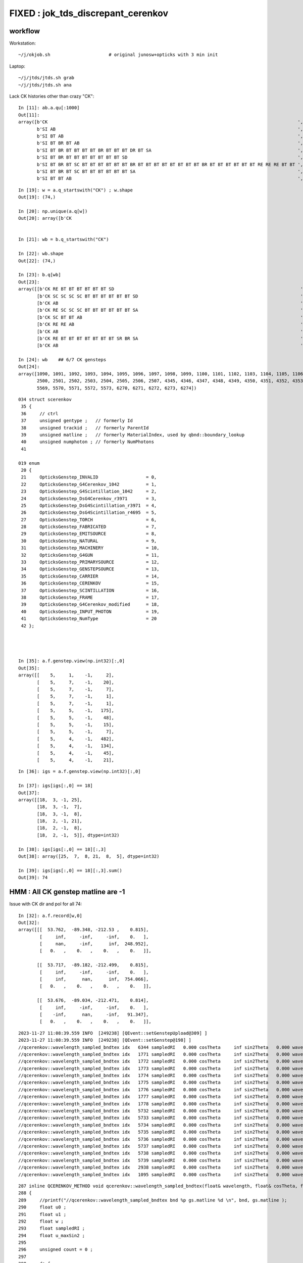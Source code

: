 FIXED : jok_tds_discrepant_cerenkov
=====================================

workflow
-----------

Workstation::

    ~/j/okjob.sh                      # original junosw+opticks with 3 min init 

Laptop::

    ~/j/jtds/jtds.sh grab
    ~/j/jtds/jtds.sh ana 


Lack CK histories other than crazy "CK"::

    In [11]: ab.a.qu[:1000]
    Out[11]: 
    array([b'CK                                                                                              ',
           b'SI AB                                                                                           ',
           b'SI BT AB                                                                                        ',
           b'SI BT BR BT AB                                                                                  ',
           b'SI BT BR BT BT BT BT BR BT BT BT DR BT SA                                                       ',
           b'SI BT BR BT BT BT BT BT BT BT SD                                                                ',
           b'SI BT BR BT SC BT BT BT BT BT BT BR BT BT BT BT BT BT BT BT BR BT BT BT BT BT BT RE RE RE BT BT ',
           b'SI BT BR BT SC BT BT BT BT BT BT SA                                                             ',
           b'SI BT BT AB                                                                                     ',

::

    In [19]: w = a.q_startswith("CK") ; w.shape
    Out[19]: (74,)

    In [20]: np.unique(a.q[w])
    Out[20]: array([b'CK                                                                                              '], dtype='|S96')


    In [21]: wb = b.q_startswith("CK")

    In [22]: wb.shape
    Out[22]: (74,)

    In [23]: b.q[wb]
    Out[23]:
    array([[b'CK RE BT BT BT BT BT BT SD                                                                      '],
           [b'CK SC SC SC SC BT BT BT BT BT BT SD                                                             '],
           [b'CK AB                                                                                           '],
           [b'CK RE SC SC SC BT BT BT BT BT BT SA                                                             '],
           [b'CK SC BT BT AB                                                                                  '],
           [b'CK RE RE AB                                                                                     '],
           [b'CK AB                                                                                           '],
           [b'CK RE BT BT BT BT BT BT BT SR BR SA                                                             '],
           [b'CK AB                                                                                           '],

    In [24]: wb    ## 6/7 CK gensteps 
    Out[24]: 
    array([1090, 1091, 1092, 1093, 1094, 1095, 1096, 1097, 1098, 1099, 1100, 1101, 1102, 1103, 1104, 1105, 1106, 1107, 1108, 1109, 1110, 1111, 1112, 1113, 1114, 1760, 1761, 1762, 1763, 1764, 1765, 1766,
           2500, 2501, 2502, 2503, 2504, 2505, 2506, 2507, 4345, 4346, 4347, 4348, 4349, 4350, 4351, 4352, 4353, 4354, 4355, 4356, 4357, 4358, 4359, 4360, 4361, 4362, 4363, 4364, 4365, 5566, 5567, 5568,
           5569, 5570, 5571, 5572, 5573, 6270, 6271, 6272, 6273, 6274])


::

    034 struct scerenkov
     35 {
     36     // ctrl
     37     unsigned gentype ;   // formerly Id
     38     unsigned trackid ;   // formerly ParentId
     39     unsigned matline ;   // formerly MaterialIndex, used by qbnd::boundary_lookup 
     40     unsigned numphoton ; // formerly NumPhotons 
     41 

    019 enum
     20 {
     21     OpticksGenstep_INVALID                  = 0,
     22     OpticksGenstep_G4Cerenkov_1042          = 1,
     23     OpticksGenstep_G4Scintillation_1042     = 2,
     24     OpticksGenstep_DsG4Cerenkov_r3971       = 3,
     25     OpticksGenstep_DsG4Scintillation_r3971  = 4,
     26     OpticksGenstep_DsG4Scintillation_r4695  = 5,
     27     OpticksGenstep_TORCH                    = 6,
     28     OpticksGenstep_FABRICATED               = 7,
     29     OpticksGenstep_EMITSOURCE               = 8,
     30     OpticksGenstep_NATURAL                  = 9,
     31     OpticksGenstep_MACHINERY                = 10,
     32     OpticksGenstep_G4GUN                    = 11,
     33     OpticksGenstep_PRIMARYSOURCE            = 12,
     34     OpticksGenstep_GENSTEPSOURCE            = 13,
     35     OpticksGenstep_CARRIER                  = 14,
     36     OpticksGenstep_CERENKOV                 = 15,
     37     OpticksGenstep_SCINTILLATION            = 16,
     38     OpticksGenstep_FRAME                    = 17,
     39     OpticksGenstep_G4Cerenkov_modified      = 18,
     40     OpticksGenstep_INPUT_PHOTON             = 19,
     41     OpticksGenstep_NumType                  = 20
     42 };




    In [35]: a.f.genstep.view(np.int32)[:,0]
    Out[35]: 
    array([[    5,     1,    -1,     2],
           [    5,     7,    -1,    20],
           [    5,     7,    -1,     7],
           [    5,     7,    -1,     1],
           [    5,     7,    -1,     1],
           [    5,     5,    -1,   175],
           [    5,     5,    -1,    48],
           [    5,     5,    -1,    15],
           [    5,     5,    -1,     7],
           [    5,     4,    -1,   482],
           [    5,     4,    -1,   134],
           [    5,     4,    -1,    45],
           [    5,     4,    -1,    21],


::

    In [36]: igs = a.f.genstep.view(np.int32)[:,0]

    In [37]: igs[igs[:,0] == 18]
    Out[37]: 
    array([[18,  3, -1, 25],
           [18,  3, -1,  7],
           [18,  3, -1,  8],
           [18,  2, -1, 21],
           [18,  2, -1,  8],
           [18,  2, -1,  5]], dtype=int32)

    In [38]: igs[igs[:,0] == 18][:,3]
    Out[38]: array([25,  7,  8, 21,  8,  5], dtype=int32)

    In [39]: igs[igs[:,0] == 18][:,3].sum()
    Out[39]: 74



HMM : All CK genstep matline are -1 
-------------------------------------------


Issue with CK dir and pol for all 74::

    In [32]: a.f.record[w,0]
    Out[32]: 
    array([[[  53.762,  -89.348, -212.53 ,    0.815],
            [     inf,     -inf,     -inf,    0.   ],
            [     nan,     -inf,      inf,  248.952],
            [   0.   ,    0.   ,    0.   ,    0.   ]],

           [[  53.717,  -89.182, -212.499,    0.815],
            [     inf,     -inf,     -inf,    0.   ],
            [     inf,      nan,      inf,  754.066],
            [   0.   ,    0.   ,    0.   ,    0.   ]],

           [[  53.676,  -89.034, -212.471,    0.814],
            [     inf,     -inf,     -inf,    0.   ],
            [    -inf,      nan,     -inf,   91.347],
            [   0.   ,    0.   ,    0.   ,    0.   ]],


::

    2023-11-27 11:08:39.559 INFO  [249238] [QEvent::setGenstepUpload@309] ]
    2023-11-27 11:08:39.559 INFO  [249238] [QEvent::setGenstep@198] ]
    //qcerenkov::wavelength_sampled_bndtex idx   6344 sampledRI   0.000 cosTheta     inf sin2Theta   0.000 wavelength 128.340 count 100 
    //qcerenkov::wavelength_sampled_bndtex idx   1771 sampledRI   0.000 cosTheta     inf sin2Theta   0.000 wavelength 105.259 count 100 
    //qcerenkov::wavelength_sampled_bndtex idx   1772 sampledRI   0.000 cosTheta     inf sin2Theta   0.000 wavelength 227.446 count 100 
    //qcerenkov::wavelength_sampled_bndtex idx   1773 sampledRI   0.000 cosTheta     inf sin2Theta   0.000 wavelength  93.682 count 100 
    //qcerenkov::wavelength_sampled_bndtex idx   1774 sampledRI   0.000 cosTheta     inf sin2Theta   0.000 wavelength 256.129 count 100 
    //qcerenkov::wavelength_sampled_bndtex idx   1775 sampledRI   0.000 cosTheta     inf sin2Theta   0.000 wavelength 106.167 count 100 
    //qcerenkov::wavelength_sampled_bndtex idx   1776 sampledRI   0.000 cosTheta     inf sin2Theta   0.000 wavelength  84.038 count 100 
    //qcerenkov::wavelength_sampled_bndtex idx   1777 sampledRI   0.000 cosTheta     inf sin2Theta   0.000 wavelength 284.152 count 100 
    //qcerenkov::wavelength_sampled_bndtex idx   1778 sampledRI   0.000 cosTheta     inf sin2Theta   0.000 wavelength 133.044 count 100 
    //qcerenkov::wavelength_sampled_bndtex idx   5732 sampledRI   0.000 cosTheta     inf sin2Theta   0.000 wavelength  88.715 count 100 
    //qcerenkov::wavelength_sampled_bndtex idx   5733 sampledRI   0.000 cosTheta     inf sin2Theta   0.000 wavelength 125.505 count 100 
    //qcerenkov::wavelength_sampled_bndtex idx   5734 sampledRI   0.000 cosTheta     inf sin2Theta   0.000 wavelength 110.706 count 100 
    //qcerenkov::wavelength_sampled_bndtex idx   5735 sampledRI   0.000 cosTheta     inf sin2Theta   0.000 wavelength  81.378 count 100 
    //qcerenkov::wavelength_sampled_bndtex idx   5736 sampledRI   0.000 cosTheta     inf sin2Theta   0.000 wavelength 165.834 count 100 
    //qcerenkov::wavelength_sampled_bndtex idx   5737 sampledRI   0.000 cosTheta     inf sin2Theta   0.000 wavelength 668.685 count 100 
    //qcerenkov::wavelength_sampled_bndtex idx   5738 sampledRI   0.000 cosTheta     inf sin2Theta   0.000 wavelength  85.890 count 100 
    //qcerenkov::wavelength_sampled_bndtex idx   5739 sampledRI   0.000 cosTheta     inf sin2Theta   0.000 wavelength 132.738 count 100 
    //qcerenkov::wavelength_sampled_bndtex idx   2938 sampledRI   0.000 cosTheta     inf sin2Theta   0.000 wavelength 260.668 count 100 
    //qcerenkov::wavelength_sampled_bndtex idx   1095 sampledRI   0.000 cosTheta     inf sin2Theta   0.000 wavelength 114.176 count 100 


::

    287 inline QCERENKOV_METHOD void qcerenkov::wavelength_sampled_bndtex(float& wavelength, float& cosTheta, float& sin2Theta, curandStateXORWOW& rng, const scerenkov& gs, int     idx, int gsid ) const
    288 {
    289     //printf("//qcerenkov::wavelength_sampled_bndtex bnd %p gs.matline %d \n", bnd, gs.matline ); 
    290     float u0 ;
    291     float u1 ;
    292     float w ;
    293     float sampledRI ;
    294     float u_maxSin2 ;
    295 
    296     unsigned count = 0 ;
    297 
    298     do {
    299         u0 = curand_uniform(&rng) ;
    300 
    301         w = gs.Wmin + u0*(gs.Wmax - gs.Wmin) ;
    302 
    303         wavelength = gs.Wmin*gs.Wmax/w ; // reciprocalization : arranges flat energy distribution, expressed in wavelength 
    304 
    305         float4 props = bnd->boundary_lookup(wavelength, gs.matline, 0u);
    306 
    307         sampledRI = props.x ;
    308 
    309         //printf("//qcerenkov::wavelength_sampled_bndtex count %d wavelength %10.4f sampledRI %10.4f \n", count, wavelength, sampledRI );  
    310 
    311         cosTheta = gs.BetaInverse / sampledRI ;
    312 
    313         sin2Theta = fmaxf( 0.f, (1.f - cosTheta)*(1.f + cosTheta));
    314 
    315         u1 = curand_uniform(&rng) ;
    316 
    317         u_maxSin2 = u1*gs.maxSin2 ;
    318 
    319         count += 1 ;
    320 
    321     } while ( u_maxSin2 > sin2Theta && count < 100 );
    322 
    323     if(count > 50)
    324     printf("//qcerenkov::wavelength_sampled_bndtex idx %6d sampledRI %7.3f cosTheta %7.3f sin2Theta %7.3f wavelength %7.3f count %d \n",
    325               idx , sampledRI, cosTheta, sin2Theta, wavelength, count );
    326 }
    327 






    PIDX=1090 GDB=1 ~/j/okjob.sh 





    In [10]: ab.b.qu[:1000]
    Out[10]: 
    array([b'CK AB                                                                                           ',
           b'CK BT BT BT BT BT BT BR BT BT BT BT BT BR BT AB                                                 ',
           b'CK BT BT BT BT BT BT BT SA                                                                      ',
           b'CK BT BT BT BT BT BT SA                                                                         ',
           b'CK RE AB                                                                                        ',
           b'CK RE BT AB                                                                                     ',
           b'CK RE BT BT BT BT BT BT BT SR BR SA                                                             ',
           b'CK RE BT BT BT BT BT BT BT SR BT BT BT BT BT BT BT BT BT BT BT SA                               ',
           b'CK RE BT BT BT BT BT BT SA                                                                      ',
           b'CK RE BT BT BT BT BT BT SD                                                                      ',
           b'CK RE RE AB                                                                                     ',
           b'CK RE RE RE BT BT BT BT BT BT SA                                                                ',
           b'CK RE RE RE RE AB                                                                               ',
           b'CK RE RE RE RE BT BT BT BT BT BT BR BT BT BT BT BT BT BT BT AB                                  ',
           b'CK RE RE RE RE RE SC SC BT BT BT BT BT BT BT SD                                                 ',
           b'CK RE RE SC SC BT BT BT BT BR BT BT BT BT BT BT SR BR SR BT SA                                  ',
           b'CK RE RE SC SC SC SC SC BT BT BT BT BT BT SA                                                    ',
           b'CK RE SC AB                                                                                     ',
           b'CK RE SC BT BT BT BT BT BT SA                                                                   ',
           b'CK RE SC BT BT BT BT BT SA                                                                      ',
           b'CK RE SC RE AB                                                                                  ',
           b'CK RE SC RE BT BT BT BT BT BT SD                                                                ',
           b'CK RE SC SC BT BT BT BT BT BT SD                                                                ',
           b'CK RE SC SC RE SC SC BT BR BT BT BR BT BT BR BT BT BR BT BT BR BT BT BR BT SC BT BT BT BT SD    ',
           b'CK RE SC SC SC BT BT BT BT BT BT SA                                                             ',
           b'CK SC BT BT AB                                                                                  ',
           b'CK SC BT BT BT BT BT BT SD                                                                      ',
           b'CK SC SC AB                                                                                     ',
           b'CK SC SC BT BT BT BT SA                                                                         ',
           b'CK SC SC SC SC BT BT BT BT BT BT SD                                                             ',
           b'SI AB                                                                                           ',
           b'SI BT AB                                                                                        ',
           b'SI BT BR BT AB                                                                                  ',
           b'SI BT BR BT BT BT BT BT BT BT SD                                                                ',
           b'SI BT BR BT BT BT DR BT DR BT BT BR DR BT BT BT BT BT BT BT BT BT BT BT BT BT BT BT SR BT DR BR ',
           b'SI BT BR BT SC AB                                                                               ',
           b'SI BT BR BT SC SC BT BT BT BT BT BT BR BT BT BT BT AB                                           ',




Try to get clever with input gensteps
----------------------------------------

Workstation::

    ~/opticks/CSGOptiX/cxs_min.sh     # configured to use gensteps from original 

Laptop::

    ~/opticks/CSGOptiX/cxs_min.sh grab 
    ~/opticks/CSGOptiX/cxs_min.sh ana


HUH using the original input gensteps in cxs_min.sh does not have the issue::

    #srm=SRM_DEFAULT
    #srm=SRM_TORCH
    #srm=SRM_INPUT_PHOTON
    srm=SRM_INPUT_GENSTEP
    #srm=SRM_GUN
    export OPTICKS_RUNNING_MODE=$srm

    echo $BASH_SOURCE OPTICKS_RUNNING_MODE $OPTICKS_RUNNING_MODE

    if [ "$OPTICKS_RUNNING_MODE" == "SRM_INPUT_GENSTEP" ]; then 

        igs=$TMP/GEOM/$GEOM/jok-tds/ALL0/p001/genstep.npy 
        export OPTICKS_INPUT_GENSTEP=$igs
        [ ! -f "$igs" ] && echo $BASH_SOURCE : FATAL : NO SUCH PATH : igs $igs && exit 1


Possibly the gensteps get uploaded before some material index to 
matline lookups are done ? 

::

    In [4]: a.f.genstep.view(np.int32)[:,0]
    Out[4]: 
    array([[    5,     1,     0,     2],
           [    5,     7,     0,    20],
           [    5,     7,     0,     7],
           [    5,     7,     0,     1],
           [    5,     7,     0,     1],
           [    5,     5,     0,   175],
           [    5,     5,     0,    48],
           [    5,     5,     0,    15],
           [    5,     5,     0,     7],
           [    5,     4,     0,   482],
           [    5,     4,     0,   134],
           [    5,     4,     0,    45],




The gs.matline is zero in the gensteps that work and -1 in those that dont::

    /home/blyth/opticks/CSGOptiX/cxs_min.sh : run : delete prior LOGFILE CSGOptiXSMTest.log
    2023-11-27 11:38:26.169 INFO  [303504] [CSGOptiX::SimulateMain@175]  OPTICKS_NUM_EVENT=3 OPTICKS_RUNNING_MODE=SRM_INPUT_GENSTEP SEventConfig::IsRunningModeTorch() NO 
    //qcerenkov::wavelength_sampled_bndtex idx   6272 sampledRI   1.000 cosTheta   1.460 sin2Theta   0.000 wavelength  81.404 count 100 matline 0 
    //qcerenkov::wavelength_sampled_bndtex idx   6273 sampledRI   1.000 cosTheta   1.460 sin2Theta   0.000 wavelength  94.631 count 100 matline 0 
    //qcerenkov::wavelength_sampled_bndtex idx   6274 sampledRI   1.000 cosTheta   1.460 sin2Theta   0.000 wavelength  81.146 count 100 matline 0 
    //qcerenkov::wavelength_sampled_bndtex idx   6270 sampledRI   1.000 cosTheta   1.460 sin2Theta   0.000 wavelength 170.250 count 100 matline 0 
    //qcerenkov::wavelength_sampled_bndtex idx   6271 sampledRI   1.000 cosTheta   1.460 sin2Theta   0.000 wavelength  95.640 count 100 matline 0 
    //qcerenkov::wavelength_sampled_bndtex idx   5568 sampledRI   1.000 cosTheta   1.342 sin2Theta   0.000 wavelength 797.862 count 100 matline 0 
    //qcerenkov::wavelength_sampled_bndtex idx   5569 sampledRI   1.000 cosTheta   1.342 sin2Theta   0.000 wavelength 121.048 count 100 matline 0 
    //qcerenkov::wavelength_sampled_bndtex idx   5570 sampledRI   1.000 cosTheta   1.342 sin2Theta   0.000 wavelength  99.718 count 100 matline 0 




See variety of CK histories::

    In [4]: a.qu[:100]
    Out[4]: 
    array([b'CK AB                                                                                           ',
           b'CK BT BT BT BT BT BT BR BT BT BT BT BT BT SC SC AB                                              ',
           b'CK BT BT DR BT DR BT BT SA                                                                      ',
           b'CK BT BT SA                                                                                     ',
           b'CK RE AB                                                                                        ',
           b'CK RE BT AB                                                                                     ',
           b'CK RE BT BT BT BT BT BR BR AB                                                                   ',
           b'CK RE BT BT BT BT BT BT BT SA                                                                   ',
           b'CK RE BT BT BT BT BT BT SA                                                                      ',
           b'CK RE BT BT BT BT BT BT SD                                                                      ',
           b'CK RE RE AB                                                                                     ',
           b'CK RE RE BT BT BT BR BT BT BT BT DR BT BR BR BR BR BR BR BR BR SA                               ',
           b'CK RE RE BT BT BT BT SD                                                                         ',
           b'CK RE RE BT BT SA                                                                               ',
           b'CK RE RE RE BT BT BT BT BT BT BT SD                                                             ',
           b'CK RE RE RE RE RE RE SC RE RE RE SC AB                                                          ',
           b'CK RE RE SC BT BT BT BT BT BT SD                                                                ',
           b'CK RE RE SC BT BT SA                                                                            ',
           b'CK RE RE SC RE BT BT BT BT BT BT SA                                                             ',
           b'CK RE RE SC SC SC AB                                                                            ',
           b'CK RE SC AB                                                                                     ',
           b'CK RE SC BT BT BT BT BT BT BR BT BT BT BT BT BT BT BT SD                                        ',
           b'CK RE SC BT BT BT BT BT BT BT SR SA                                                             ',
           b'CK RE SC BT BT BT BT BT BT SA                                                                   ',
           b'CK RE SC BT BT BT BT BT BT SD                                                                   ',
           b'CK RE SC BT BT BT SA                                                                            ',
           b'CK RE SC SC AB                                                                                  ',
           b'CK RE SC SC BT BT BT BT BT BT SD                                                                ',
           b'CK SC BT BT SA                                                                                  ',
           b'SI AB                                                                                           ',
           b'SI BT AB                                                                                        ',
           b'SI BT BR BT AB                                                                                  ',
           b'SI BT BR BT BT BT BT BR BT BT BT DR BT SA                                                       ',
           b'SI BT BR BT BT BT BT BT BT BT SD                                                                ',
           b'SI BT BR BT SC BT BT BT BT BT BT BR BT BT BT BT BT BT BT BT BR BT BT BT BT BT BT RE RE RE BT BT ',





issue : CK broken => bad chi2
------------------------------

~/j/jtds/jtds.sh ana::

    QCF qcf :  
    a.q 8955 b.q 8955 lim slice(None, None, None) 
    c2sum :   178.9178 c2n :    60.0000 c2per:     2.9820  C2CUT:   30 
    c2sum/c2n:c2per(C2CUT)  178.92/60:2.982 (30) pv[0.00,< 0.05 : NOT:null-hyp ] 

    np.c_[siq,_quo,siq,sabo2,sc2,sabo1][0:40]  ## A-B history frequency chi2 comparison 
    [[' 0' 'SI AB                                                                                          ' ' 0' '  1382   1401' ' 0.1297' '     7      1']
     [' 1' 'SI BT BT BT BT BT BT SD                                                                        ' ' 1' '   472    460' ' 0.1545' '    13     13']
     [' 2' 'SI BT BT BT BT BT BT SA                                                                        ' ' 2' '   460    454' ' 0.0394' '    56     10']
     [' 3' 'SI RE AB                                                                                       ' ' 3' '   405    374' ' 1.2336' '    28     12']
     [' 4' 'SI SC AB                                                                                       ' ' 4' '   313    259' ' 5.0979' '    99      0']
     [' 5' 'SI SC BT BT BT BT BT BT SD                                                                     ' ' 5' '   210    221' ' 0.2807' '     8     50']
     [' 6' 'SI SC BT BT BT BT BT BT SA                                                                     ' ' 6' '   189    197' ' 0.1658' '   117     23']
     [' 7' 'SI RE BT BT BT BT BT BT SD                                                                     ' ' 7' '   167    153' ' 0.6125' '     9     11']
     [' 8' 'SI BT BT SA                                                                                    ' ' 8' '   140    155' ' 0.7627' '    97    254']
     [' 9' 'SI RE BT BT BT BT BT BT SA                                                                     ' ' 9' '   130    148' ' 1.1655' '    71    108']
     ['10' 'SI RE RE AB                                                                                    ' '10' '   141    128' ' 0.6283' '    38    110']
     ['11' 'SI SC SC AB                                                                                    ' '11' '    95    102' ' 0.2487' '    67    220']
     ['12' 'SI RE SC AB                                                                                    ' '12' '    99     81' ' 1.8000' '   187    114']
     ['13' 'SI BT BT AB                                                                                    ' '13' '    85     77' ' 0.3951' '    42     36']
     ['14' 'SI SC SC BT BT BT BT BT BT SA                                                                  ' '14' '    72     82' ' 0.6494' '    55    176']
     ['15' 'SI BT BT BT BT BT BT BT SR SA                                                                  ' '15' '    78     76' ' 0.0260' '    49     80']
     ['16' 'CK                                                                                             ' '16' '    74      0' '74.0000' '  1090     -1']
     ['17' 'SI BT BT BT BT BT BT BT SA                                                                     ' '17' '    57     74' ' 2.2061' '    37    194']
     ['18' 'SI SC SC BT BT BT BT BT BT SD                                                                  ' '18' '    69     68' ' 0.0073' '    47    266']
     ['19' 'SI RE SC BT BT BT BT BT BT SD                                                                  ' '19' '    58     61' ' 0.0756' '   289    131']
     ['20' 'SI RE SC BT BT BT BT BT BT SA                                                                  ' '20' '    49     58' ' 0.7570' '    50    142']
     ['21' 'SI BT BT BT BT SD                                                                              ' '21' '    37     56' ' 3.8817' '   295    510']
     ['22' 'SI RE RE BT BT BT BT BT BT SA                                                                  ' '22' '    43     52' ' 0.8526' '   218     47']
     ['23' 'SI RE BT BT SA                                                                                 ' '23' '    48     42' ' 0.4000' '    30     45']
     ['24' 'SI SC BT BT SA                                                                                 ' '24' '    40     45' ' 0.2941' '  1076    390']
     ['25' 'SI RE RE BT BT BT BT BT BT SD                                                                  ' '25' '    45     43' ' 0.0455' '    19     93']
     ['26' 'SI BT BT BT SA                                                                                 ' '26' '    40     44' ' 0.1905' '   190    304']
     ['27' 'SI SC BT BT BT BT BT BT BT SA                                                                  ' '27' '    43     26' ' 4.1884' '    84    173']
     ['28' 'SI BT BT BT BT BT BT BR BT BT BT BT BT BT BT BT SD                                             ' '28' '    42     34' ' 0.8421' '   128    177']
     ['29' 'SI SC SC SC AB                                                                                 ' '29' '    42     31' ' 1.6575' '  1059     65']
     ['30' 'SI BT AB                                                                                       ' '30' '    35     42' ' 0.6364' '    26    105']
     ['31' 'SI BT BT BT BT BT BT BR BT BT BT BT BT BT BT BT SA                                             ' '31' '    39     30' ' 1.1739' '    14    620']
     ['32' 'SI BT BT DR BT SA                                                                              ' '32' '    37     37' ' 0.0000' '   338     41']
     ['33' 'SI RE RE RE AB                                                                                 ' '33' '    37     37' ' 0.0000' '   983    419']
     ['34' 'SI SC BT BT BT BT BT BT BT SR SA                                                               ' '34' '    36     25' ' 1.9836' '   757   1383']
     ['35' 'SI SC BT BT AB                                                                                 ' '35' '    34     35' ' 0.0145' '   331     15']
     ['36' 'CK AB                                                                                          ' '36' '     0     35' '35.0000' '    -1   1092']
     ['37' 'SI RE BT BT AB                                                                                 ' '37' '    32     33' ' 0.0154' '   686    116']
     ['38' 'SI RE RE SC AB                                                                                 ' '38' '    32     33' ' 0.0154' '   438    175']
     ['39' 'SI SC RE AB                                                                                    ' '39' '    33     29' ' 0.2581' '   225     97']]

    np.c_[siq,_quo,siq,sabo2,sc2,sabo1][bzero]  ## in A but not B 
    [['16' 'CK                                                                                             ' '16' '    74      0' '74.0000' '  1090     -1']]

    np.c_[siq,_quo,siq,sabo2,sc2,sabo1][azero]  ## in B but not A 
    [['36' 'CK AB                                                                                          ' '36' '     0     35' '35.0000' '    -1   1092']]
    ]----- repr(ab) 





matline
---------


::

    epsilon:production blyth$ opticks-f matline


    ./opticksgeo/OpticksGen.cc:just need to avoid trying to translate the matline later.
    ./opticksgeo/OpticksGen.cc:   unsigned int matline = m_blib->getMaterialLine(material);
    ./opticksgeo/OpticksGen.cc:   gs->setMaterialLine(matline);  
    ./opticksgeo/OpticksGen.cc:              << " matline " << matline


    ./sysrap/squad.h:    SQUAD_METHOD unsigned matline() const {   return q0.u.z ; }
    ./sysrap/squad.h:    SQUAD_METHOD void set_matline(  unsigned ml) { q0.u.z = ml ; }

    ./sysrap/SEvt.hh:index and photon offset in addition to  gentype/trackid/matline/numphotons 

    ./sysrap/scarrier.h:   SCARRIER_METHOD static void FillGenstep( scarrier& gs, unsigned matline, unsigned numphoton_per_genstep, bool dump ) ; 
    ./sysrap/scarrier.h:inline void scarrier::FillGenstep( scarrier& gs, unsigned matline, unsigned numphoton_per_genstep, bool dump ) 

    ./sysrap/scerenkov.h:    unsigned matline ;   // formerly MaterialIndex, used by qbnd::boundary_lookup 
    ./sysrap/scerenkov.h:   static void FillGenstep( scerenkov& gs, unsigned matline, unsigned numphoton_per_genstep, bool dump ) ; 
    ./sysrap/scerenkov.h:* NB matline is crucial as that determines which materials RINDEX is used 
    ./sysrap/scerenkov.h:inline void scerenkov::FillGenstep( scerenkov& gs, unsigned matline, unsigned numphoton_per_genstep, bool dump )
    ./sysrap/scerenkov.h:    gs.matline = matline ; 

    ./sysrap/SEvt.cc:    unsigned matline_ = q_.matline(); 
    ./sysrap/SEvt.cc:    if(matline_ >= G4_INDEX_OFFSET )
    ./sysrap/SEvt.cc:        unsigned mtindex = matline_ - G4_INDEX_OFFSET ; 
    ./sysrap/SEvt.cc:        int matline = cf ? cf->lookup_mtline(mtindex) : 0 ;
    ./sysrap/SEvt.cc:        q.set_matline(matline); 
    ./sysrap/SEvt.cc:            << " matline_ " << matline_ 
    ./sysrap/SEvt.cc:            << " matline " << matline


     SEvt::addGenstep sets the matline 

    1929     if(matline_ >= G4_INDEX_OFFSET )
    1930     {
    1931         unsigned mtindex = matline_ - G4_INDEX_OFFSET ;
    1932         int matline = cf ? cf->lookup_mtline(mtindex) : 0 ;
    1933         q.set_matline(matline);
    1934 
    1935         LOG_IF(info, is_cerenkov_gs )
    1936             << " is_cerenkov_gs " << ( is_cerenkov_gs ? "YES" : "NO " )
    1937             << " cf " << ( cf ? "YES" : "NO " )
    1938             << " gentype " << gentype
    1939             << " mtindex " << mtindex
    1940             << " matline_ " << matline_
    1941             << " matline " << matline
    1942             ;
    1943     }


    0785 /**
     786 SEvt::setGeo
     787 -------------
     788 
     789 SGeo is a protocol for geometry access fulfilled by CSGFoundry (and formerly by GGeo)
     790 
     791 Canonical invokation is from G4CXOpticks::setGeometry 
     792 This connection between the SGeo geometry and SEvt is what allows 
     793 the appropriate instance frame to be accessed. That is vital for 
     794 looking up the sensor_identifier and sensor_index.  
     795 
     796 TODO: replace this with stree.h based approach  
     797 
     798 **/
     799 
     800 void SEvt::setGeo(const SGeo* cf_)
     801 {
     802     cf = cf_ ;
     803 }






    ./sysrap/storch.h:    unsigned matline ; 
    ./sysrap/storch.h:    printf("//storch::generate photon_id %3d genstep_id %3d  gs gentype/trackid/matline/numphoton(%3d %3d %3d %3d) type %d \n", 
    ./sysrap/storch.h:       gs.matline, 

    ./sysrap/SSim.cc:Lookup matline for bnd texture or array access 

    ./sysrap/sscint.h:    unsigned matline ; 
    ./sysrap/sscint.h:    gs.matline = 0u ;

    ./qudarap/qcerenkov.h:    //printf("//qcerenkov::wavelength_sampled_bndtex bnd %p gs.matline %d \n", bnd, gs.matline ); 
    ./qudarap/qcerenkov.h:        float4 props = bnd->boundary_lookup(wavelength, gs.matline, 0u); 
    ./qudarap/qcerenkov.h:    printf("//qcerenkov::wavelength_sampled_bndtex idx %6d sampledRI %7.3f cosTheta %7.3f sin2Theta %7.3f wavelength %7.3f count %d matline %d \n", 
    ./qudarap/qcerenkov.h:              idx , sampledRI, cosTheta, sin2Theta, wavelength, count, gs.matline );  

    ./qudarap/QDebug.cc:    unsigned cerenkov_matline = qb ? qb->qb->boundary_tex_MaterialLine_LS : 0 ;   
    ./qudarap/QDebug.cc:         << "AS NO QBnd at QDebug::MakeInstance the qdebug cerenkov genstep is using default matline of zero " << std::endl 
    ./qudarap/QDebug.cc:         << " cerenkov_matline " << cerenkov_matline  << std::endl
    ./qudarap/QDebug.cc:    scerenkov::FillGenstep( cerenkov_gs, cerenkov_matline, 100, dump ); 

    ./u4/U4.cc:    gs.matline = aMaterial->GetIndex() + SEvt::G4_INDEX_OFFSET ;  // offset signals that a mapping must be done in SEvt::setGenstep
    ./u4/U4.cc:    // note that gs.matline is not currently used for scintillation, 
    ./u4/U4.cc:    gs.matline = aMaterial->GetIndex() + SEvt::G4_INDEX_OFFSET ;  // offset signals that a mapping must be done in SEvt::setGenstep

    epsilon:opticks blyth$ 
    epsilon:opticks blyth$ 



lookup_mtline
----------------

::


    171 /**
    172 SSim::lookup_mtline
    173 ---------------------
    174 
    175 Lookup matline for bnd texture or array access 
    176 from an original Geant4 material creation index
    177 as obtained by G4Material::GetIndex  
    178 
    179 NB this original mtindex is NOT GENERALLY THE SAME 
    180 as the Opticks material index. 
    181 
    182 **/
    183 
    184 int SSim::lookup_mtline( int mtindex ) const
    185 {
    186     return tree->lookup_mtline(mtindex);
    187 }


    epsilon:sysrap blyth$ opticks-f lookup_mtline
    ./CSG/CSGFoundry.h:    int lookup_mtline(int mtindex) const ; 
    ./CSG/CSGFoundry.cc:int CSGFoundry::lookup_mtline(int mtindex) const 
    ./CSG/CSGFoundry.cc:    return sim->lookup_mtline(mtindex) ;  
    ./sysrap/CheckGeo.cc:int CheckGeo::lookup_mtline(int mtindex) const 
    ./sysrap/stree.h:    int lookup_mtline( int mtindex ) const ; 
    ./sysrap/stree.h:inline int stree::lookup_mtline( int mtindex ) const 
    ./sysrap/CheckGeo.hh:    int                lookup_mtline(int mtindex) const ; 
    ./sysrap/tests/stree_material_test.cc:        int mtline = st.lookup_mtline(mtindex); 
    ./sysrap/tests/stree_material_test.cc:        int mtline = st.lookup_mtline(i); 
    ./sysrap/SSim.hh:    int lookup_mtline( int mtindex ) const ; 
    ./sysrap/SGeo.hh:        virtual int                lookup_mtline(int mtindex) const = 0 ; 
    ./sysrap/SEvt.cc:        int matline = cf ? cf->lookup_mtline(mtindex) : 0 ;
    ./sysrap/SSim.cc:SSim::lookup_mtline
    ./sysrap/SSim.cc:int SSim::lookup_mtline( int mtindex ) const
    ./sysrap/SSim.cc:    return tree->lookup_mtline(mtindex); 
    ./ggeo/GGeo.hh:        int  lookup_mtline(int mtindex) const ; 
    ./ggeo/GGeo.cc:int GGeo::lookup_mtline(int mtindex) const 
    epsilon:opticks blyth$ 




::


    2023-11-27 13:05:00.157 INFO  [436083] [SEvt::addGenstep@1893] SEvt::id EGPU (9)  GSV YES SEvt__OTHER
    2023-11-27 13:05:00.157 INFO  [436083] [SEvt::addGenstep@1922]  is_cerenkov_gs YES gentype 18 matline_ 1000001 G4_INDEX_OFFSET 1000000
    2023-11-27 13:05:00.157 INFO  [436083] [SEvt::addGenstep@1935]  is_cerenkov_gs YES cf YES gentype 18 mtindex 1 matline_ 1000001 matline -1

    2023-11-27 13:05:00.157 INFO  [436083] [SEvt::addGenstep@1893] SEvt::id ECPU (10)  GSV YES SEvt__OTHER
    2023-11-27 13:05:00.157 INFO  [436083] [SEvt::addGenstep@1922]  is_cerenkov_gs YES gentype 18 matline_ 4294967295 G4_INDEX_OFFSET 1000000
    2023-11-27 13:05:00.157 INFO  [436083] [SEvt::addGenstep@1935]  is_cerenkov_gs YES cf NO  gentype 18 mtindex 4293967295 matline_ 4294967295 matline 0

::

    In [1]: np.uint32(-1)                                                           
    Out[1]: 4294967295




    2023-11-27 13:05:00.226 INFO  [436083] [SEvt::addGenstep@1893] SEvt::id EGPU (9)  GSV YES SEvt__OTHER
    2023-11-27 13:05:00.226 INFO  [436083] [SEvt::addGenstep@1922]  is_cerenkov_gs YES gentype 18 matline_ 1000001 G4_INDEX_OFFSET 1000000
    2023-11-27 13:05:00.226 INFO  [436083] [SEvt::addGenstep@1935]  is_cerenkov_gs YES cf YES gentype 18 mtindex 1 matline_ 1000001 matline -1

    2023-11-27 13:05:00.226 INFO  [436083] [SEvt::addGenstep@1893] SEvt::id ECPU (10)  GSV YES SEvt__OTHER
    2023-11-27 13:05:00.226 INFO  [436083] [SEvt::addGenstep@1922]  is_cerenkov_gs YES gentype 18 matline_       4294967295 G4_INDEX_OFFSET 1000000
    2023-11-27 13:05:00.226 INFO  [436083] [SEvt::addGenstep@1935]  is_cerenkov_gs YES cf NO  gentype 18 mtindex 4293967295 matline_ 4294967295 matline 0
                                                                                                                    *



::

    356 void G4CXOpticks::init_SEvt()
    357 {
    358     sim->serialize() ;
    359     SEvt* sev = SEvt::CreateOrReuse(SEvt::EGPU) ;
    360 
    361     sev->setGeo((SGeo*)fd);    // Q: IS THIS USED BY ANYTHING ?  Y: Essential set_matline of Cerenkov Genstep 
    362 

::

    0360 int CSGFoundry::lookup_mtline(int mtindex) const
     361 {
     362     assert(sim);
     363     return sim->lookup_mtline(mtindex) ;
     364 }

    184 int SSim::lookup_mtline( int mtindex ) const
    185 {
    186     return tree->lookup_mtline(mtindex); 
    187 }    

    3517 inline int stree::lookup_mtline( int mtindex ) const
    3518 {
    3519     return mtindex_to_mtline.count(mtindex) == 0 ? -1 :  mtindex_to_mtline.at(mtindex) ;
    3520 }


::

    2243 inline void stree::import(const NPFold* fold)
    2244 {
    ....
    2269     NPFold* f_standard = fold->get_subfold(STANDARD) ;
    2270 
    2271     if(f_standard->is_empty())
    2272     {
    2273         std::cerr
    2274             << "stree::import skip asserts for empty f_standard : assuming trivial test geometry "
    2275             << std::endl
    2276             ;
    2277     }
    2278     else
    2279     {
    2280         standard->import(f_standard);
    2281 
    2282         assert( standard->bd );
    2283         NPX::VecFromArray<int4>( vbd, standard->bd );
    2284         standard->bd->get_names( bdname );
    2285 
    2286         assert( standard->bnd );
    2287         import_bnd( standard->bnd );
    2288     }

Looks like mtindex to mtline map only gets filled 
on import not on creation. That explains why things
work from a loaded geometry but not a created one::

    3458 /**
    3459 stree::import_bnd
    3460 -------------------
    3461 
    3462 Moved from SSim::import_bnd 
    3463 
    3464 **/
    3465 
    3466 inline void stree::import_bnd(const NP* bnd)
    3467 {
    3468     assert(bnd) ;
    3469     const std::vector<std::string>& bnames = bnd->names ;
    3470 
    3471     assert( mtline.size() == 0 );
    3472     assert( mtname.size() == mtindex.size() );
    3473 
    3474     // for each mtname use bnd->names to fill the mtline vector
    3475     SBnd::FillMaterialLine( mtline, mtindex, mtname, bnames );
    3476 
    3477     // fill (int,int) map from the mtline and mtindex vectors 
    3478     init_mtindex_to_mtline() ;
    3479 
    3480     if( level > 1 ) std::cerr
    3481         << "stree::import_bnd"
    3482         << " level > 1 [" << level << "]"
    3483         << " bnd " << bnd->sstr()
    3484         << " desc_mt "
    3485         << std::endl
    3486         << desc_mt()
    3487         << std::endl
    3488         ;
    3489 }







Suspect bug arises from the static::

    SEvt::AddGenstep(gs_) 

which adds to EGPU and ECPU and modifies its input, rather dirtily::

    1207 sgs SEvt::AddGenstep(const quad6& q)
    1208 {
    1209     sgs label = {} ;
    1210     if(Exists(0)) label = Get(0)->addGenstep(q) ;
    1211     if(Exists(1)) label = Get(1)->addGenstep(q) ;
    1212     return label ;
    1213 }



::

    279     quad6 gs_ = MakeGenstep_G4Cerenkov_modified( aTrack, aStep, numPhotons, betaInverse, pmin, pmax, maxCos, maxSin2, meanNumberOfPhotons1, meanNumberOfPhotons2 );
    280 
    281 #ifdef WITH_CUSTOM4
    282     sgs _gs = SEvt::AddGenstep(gs_);    // returns sgs struct which is a simple 4 int label 
    283     gs = C4GS::Make(_gs.index, _gs.photons, _gs.offset , _gs.gentype );
    284 #else
    285     gs = SEvt::AddGenstep(gs_);    // returns sgs struct which is a simple 4 int label 
    286 #endif
    287     // gs is primate static genstep label 
    288     // TODO: avoid the duplication betweek C and S with common SetGenstep private method
    289 
    290     if(dump) std::cout << "U4::CollectGenstep_G4Cerenkov_modified " << gs.desc() << std::endl ;
    291     LOG(LEVEL) << gs.desc();
    292 }





setGeo
---------

::

    epsilon:opticks blyth$ opticks-f setGeo\(
    ./CSG/tests/CSGFoundry_SGeo_SEvt_Test.cc:    sev->setGeo(fd); 
    ./sysrap/SEvt.hh:    void setGeo(const SGeo* cf); 
    ./sysrap/SEvt.cc:    sev->setGeo(fd);
    ./sysrap/SEvt.cc:void SEvt::setGeo(const SGeo* cf_)
    ./ggeo/GGeo.cc:    m_ok->setGeo((SGeo*)this);   //  for access to limited geometry info from lower levels 
    ./u4/tests/U4HitTest.cc:    sev->setGeo(fd); 
    ./optickscore/Opticks.hh:       void        setGeo( const SGeo* geo ); 
    ./optickscore/Opticks.cc:void Opticks::setGeo(const SGeo* geo)
    ./examples/UseOptiX7GeometryInstancedGASCompDyn/SBT.h:    void setGeo(const Geo* geo); 
    ./examples/UseOptiX7GeometryInstancedGASCompDyn/SBT.cc:void SBT::setGeo(const Geo* geo)
    ./examples/UseOptiX7GeometryInstancedGASCompDyn/UseOptiX7GeometryInstancedGASCompDyn.cc:    sbt.setGeo(&geo); 
    ./g4cx/G4CXOpticks.cc:    sev->setGeo((SGeo*)fd);    // Q: IS THIS USED BY ANYTHING ?  Y: Essential set_matline of Cerenkov Genstep 
    epsilon:opticks blyth$ 



DONE : review U4Tree geometry translation to see how to form the mtindex to mtline map on production side
------------------------------------------------------------------------------------------------------------

::

   BP=stree::init_mtindex_to_mtline GDB=1 ~/j/okjob.sh 

::

    2023-11-27 14:54:42.164 INFO  [152868] [SEvt::addGenstep@1893] SEvt::id EGPU (9)  GSV YES SEvt__OTHER
    2023-11-27 14:54:42.164 INFO  [152868] [SEvt::addGenstep@1922]  is_cerenkov_gs YES gentype 18 matline_ 1000001 G4_INDEX_OFFSET 1000000
    2023-11-27 14:54:42.164 INFO  [152868] [SEvt::addGenstep@1936]  bad_ck  matline -1 desc_mt 
    stree::desc_mt mtname 19 mtname_no_rindex 11 mtindex 19 mtline 0 mtindex.mn 0 mtindex.mx 42
     i   0 mtindex  20 mtline  -1 mtname Air
     i   1 mtindex  35 mtline  -1 mtname Rock
     i   2 mtindex   0 mtline  -1 mtname Galactic
     i   3 mtindex   9 mtline  -1 mtname Steel
     i   4 mtindex   1 mtline  -1 mtname LS
     i   5 mtindex   4 mtline  -1 mtname Tyvek
     i   6 mtindex  38 mtline  -1 mtname Scintillator
     i   7 mtindex  42 mtline  -1 mtname TiO2Coating
     i   8 mtindex  39 mtline  -1 mtname Adhesive
     i   9 mtindex  40 mtline  -1 mtname Aluminium
     i  10 mtindex  10 mtline  -1 mtname LatticedShellSteel
     i  11 mtindex   5 mtline  -1 mtname Acrylic
     i  12 mtindex  12 mtline  -1 mtname StrutSteel
     i  13 mtindex   6 mtline  -1 mtname AcrylicMask
     i  14 mtindex  11 mtline  -1 mtname CDReflectorSteel
     i  15 mtindex  21 mtline  -1 mtname Vacuum
     i  16 mtindex  33 mtline  -1 mtname Pyrex
     i  17 mtindex  37 mtline  -1 mtname Water
     i  18 mtindex  36 mtline  -1 mtname vetoWater





rejig to stree::init_material_mapping instead of stree::import_bnd
---------------------------------------------------------------------

::

    stree::init_material_mapping level > 1 [0] desc_mt 
    stree::desc_mt mtname 19 mtname_no_rindex 11 mtindex 19 mtline 19 mtindex.mn 0 mtindex.mx 42
     i   0 mtindex  20 mtline  15 mtname Air
     i   1 mtindex  35 mtline   7 mtname Rock
     i   2 mtindex   0 mtline   0 mtname Galactic
     i   3 mtindex   9 mtline  27 mtname Steel
     i   4 mtindex   1 mtline  35 mtname LS
     i   5 mtindex   4 mtline  43 mtname Tyvek
     i   6 mtindex  38 mtline  59 mtname Scintillator
     i   7 mtindex  42 mtline  55 mtname TiO2Coating
     i   8 mtindex  39 mtline  51 mtname Adhesive
     i   9 mtindex  40 mtline  47 mtname Aluminium
     i  10 mtindex  10 mtline  99 mtname LatticedShellSteel
     i  11 mtindex   5 mtline 395 mtname Acrylic
     i  12 mtindex  12 mtline 403 mtname StrutSteel
     i  13 mtindex   6 mtline 423 mtname AcrylicMask
     i  14 mtindex  11 mtline 427 mtname CDReflectorSteel
     i  15 mtindex  21 mtline 435 mtname Vacuum
     i  16 mtindex  33 mtline 431 mtname Pyrex
     i  17 mtindex  37 mtline 391 mtname Water
     i  18 mtindex  36 mtline  95 mtname vetoWater





::

    commit e9e01e40d0831464e18c06e775fa5c4f07eb3703 (HEAD -> master, origin/master, origin/HEAD)
    Author: Simon C Blyth <simoncblyth@gmail.com>
    Date:   Mon Nov 27 15:51:44 2023 +0800

        rejig to stree::init_material_mapping instead of stree::import_bnd as need the mapping with live geometry for CK matline

    commit 1e1b4f058dc6931d7f872eebd8da5f2836e8a388
    Author: Simon C Blyth <simoncblyth@gmail.com>
    Date:   Mon Nov 27 14:45:25 2023 +0800

        debug CK generation issue, suspect cause is stree::init_mtindex_to_mtline not run for live geometry, only loaded



::

    epsilon:sysrap blyth$ opticks-f deferred_init
    ./sysrap/sstandard.h:    void deferred_init(
    ./sysrap/sstandard.h:sstandard::deferred_init
    ./sysrap/sstandard.h:inline void sstandard::deferred_init(
    ./sysrap/stree.h:    standard->deferred_init( vbd, bdname, suname, surface ); 
    ./u4/U4Tree.h:Using sstandard::deferred_init
    epsilon:opticks blyth$ 

